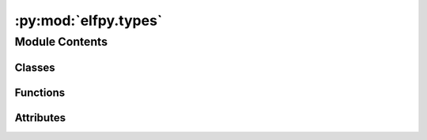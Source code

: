 :py:mod:`elfpy.types`
=====================

.. py:module:: elfpy.types

.. autoapi-nested-parse::

   A set of common types used throughtout the simulation codebase.

   ..
       !! processed by numpydoc !!


Module Contents
---------------

Classes
~~~~~~~

.. autoapisummary::

   elfpy.types.TokenType
   elfpy.types.MarketActionType
   elfpy.types.Quantity
   elfpy.types.StretchedTime
   elfpy.types.MarketAction
   elfpy.types.MarketDeltas
   elfpy.types.MarketState
   elfpy.types.AgentTradeResult
   elfpy.types.MarketTradeResult
   elfpy.types.TradeBreakdown
   elfpy.types.TradeResult
   elfpy.types.RandomSimulationVariables
   elfpy.types.SimulationState



Functions
~~~~~~~~~

.. autoapisummary::

   elfpy.types.to_description



Attributes
~~~~~~~~~~

.. autoapisummary::

   elfpy.types.WEI
   elfpy.types.MAX_RESERVES_DIFFERENCE


.. py:function:: to_description(description: str) -> dict[str, str]

   
   A dataclass helper that constructs metadata containing a description.
















   ..
       !! processed by numpydoc !!

.. py:data:: WEI
   :value: 1e-18

   

.. py:data:: MAX_RESERVES_DIFFERENCE
   :value: 20000000000.0

   

.. py:class:: TokenType

   Bases: :py:obj:`enum.Enum`

   
   A type of token
















   ..
       !! processed by numpydoc !!
   .. py:attribute:: BASE
      :value: 'base'

      

   .. py:attribute:: PT
      :value: 'pt'

      


.. py:class:: MarketActionType

   Bases: :py:obj:`enum.Enum`

   
   The descriptor of an action in a market
















   ..
       !! processed by numpydoc !!
   .. py:attribute:: OPEN_LONG
      :value: 'open_long'

      

   .. py:attribute:: OPEN_SHORT
      :value: 'open_short'

      

   .. py:attribute:: CLOSE_LONG
      :value: 'close_long'

      

   .. py:attribute:: CLOSE_SHORT
      :value: 'close_short'

      

   .. py:attribute:: ADD_LIQUIDITY
      :value: 'add_liquidity'

      

   .. py:attribute:: REMOVE_LIQUIDITY
      :value: 'remove_liquidity'

      


.. py:class:: Quantity

   
   An amount with a unit
















   ..
       !! processed by numpydoc !!
   .. py:attribute:: amount
      :type: float

      

   .. py:attribute:: unit
      :type: TokenType

      


.. py:class:: StretchedTime(days: float, time_stretch: float)

   
   A stretched time value with the time stretch
















   ..
       !! processed by numpydoc !!
   .. py:property:: days

      
      Format time as days
















      ..
          !! processed by numpydoc !!

   .. py:property:: normalized_time

      
      Format time as normalized days
















      ..
          !! processed by numpydoc !!

   .. py:property:: stretched_time

      
      Format time as stretched time
















      ..
          !! processed by numpydoc !!

   .. py:property:: time_stretch

      
      The time stretch constant
















      ..
          !! processed by numpydoc !!


.. py:class:: MarketAction

   
   Market action specification
















   ..
       !! processed by numpydoc !!
   .. py:attribute:: action_type
      :type: MarketActionType

      

   .. py:attribute:: trade_amount
      :type: float

      

   .. py:attribute:: wallet_address
      :type: int

      

   .. py:attribute:: mint_time
      :type: float
      :value: 0

      


.. py:class:: MarketDeltas

   
   Specifies changes to values in the market
















   ..
       !! processed by numpydoc !!
   .. py:attribute:: d_base_asset
      :type: float
      :value: 0

      

   .. py:attribute:: d_token_asset
      :type: float
      :value: 0

      

   .. py:attribute:: d_base_buffer
      :type: float
      :value: 0

      

   .. py:attribute:: d_bond_buffer
      :type: float
      :value: 0

      

   .. py:attribute:: d_lp_reserves
      :type: float
      :value: 0

      

   .. py:attribute:: d_share_price
      :type: float
      :value: 0

      


.. py:class:: MarketState

   
   The state of an AMM

   .. todo:: TODO: We can add class methods for computing common quantities like bond_reserves + total_supply















   ..
       !! processed by numpydoc !!
   .. py:attribute:: share_reserves
      :type: float
      :value: 0.0

      

   .. py:attribute:: bond_reserves
      :type: float
      :value: 0.0

      

   .. py:attribute:: base_buffer
      :type: float
      :value: 0.0

      

   .. py:attribute:: bond_buffer
      :type: float
      :value: 0.0

      

   .. py:attribute:: lp_reserves
      :type: float
      :value: 0.0

      

   .. py:attribute:: vault_apr
      :type: float
      :value: 0.0

      

   .. py:attribute:: share_price
      :type: float
      :value: 1.0

      

   .. py:attribute:: init_share_price
      :type: float
      :value: 1.0

      

   .. py:method:: apply_delta(delta: MarketDeltas) -> None

      
      Applies a delta to the market state.
















      ..
          !! processed by numpydoc !!


.. py:class:: AgentTradeResult

   
   The result to a user of performing a trade
















   ..
       !! processed by numpydoc !!
   .. py:attribute:: d_base
      :type: float

      

   .. py:attribute:: d_bonds
      :type: float

      


.. py:class:: MarketTradeResult

   
   The result to a market of performing a trade
















   ..
       !! processed by numpydoc !!
   .. py:attribute:: d_base
      :type: float

      

   .. py:attribute:: d_bonds
      :type: float

      


.. py:class:: TradeBreakdown

   
   A granular breakdown of a trade.

   This includes information relating to fees and slippage.















   ..
       !! processed by numpydoc !!
   .. py:attribute:: without_fee_or_slippage
      :type: float

      

   .. py:attribute:: with_fee
      :type: float

      

   .. py:attribute:: without_fee
      :type: float

      

   .. py:attribute:: fee
      :type: float

      


.. py:class:: TradeResult

   
   The result of performing a trade.

   This includes granular information about the trade details,
   including the amount of fees collected and the total delta.
   Additionally, breakdowns for the updates that should be applied
   to the user and the market are computed.















   ..
       !! processed by numpydoc !!
   .. py:attribute:: user_result
      :type: AgentTradeResult

      

   .. py:attribute:: market_result
      :type: MarketTradeResult

      

   .. py:attribute:: breakdown
      :type: TradeBreakdown

      


.. py:class:: RandomSimulationVariables

   
   Random variables to be used during simulation setup & execution
















   ..
       !! processed by numpydoc !!
   .. py:attribute:: target_liquidity
      :type: float

      

   .. py:attribute:: target_pool_apr
      :type: float

      

   .. py:attribute:: fee_percent
      :type: float

      

   .. py:attribute:: vault_apr
      :type: list

      

   .. py:attribute:: init_vault_age
      :type: float

      

   .. py:attribute:: init_share_price
      :type: float

      


.. py:class:: SimulationState

   
   Simulator state, updated after each trade
















   ..
       !! processed by numpydoc !!
   .. py:attribute:: model_name
      :type: list

      

   .. py:attribute:: run_number
      :type: list

      

   .. py:attribute:: simulation_start_time
      :type: list

      

   .. py:attribute:: day
      :type: list

      

   .. py:attribute:: block_number
      :type: list

      

   .. py:attribute:: daily_block_number
      :type: list

      

   .. py:attribute:: block_timestamp
      :type: list

      

   .. py:attribute:: current_market_datetime
      :type: list

      

   .. py:attribute:: current_market_yearfrac
      :type: list

      

   .. py:attribute:: run_trade_number
      :type: list

      

   .. py:attribute:: market_step_size
      :type: list

      

   .. py:attribute:: position_duration
      :type: list

      

   .. py:attribute:: target_liquidity
      :type: list

      

   .. py:attribute:: fee_percent
      :type: list

      

   .. py:attribute:: floor_fee
      :type: list

      

   .. py:attribute:: init_vault_age
      :type: list

      

   .. py:attribute:: base_asset_price
      :type: list

      

   .. py:attribute:: pool_apr
      :type: list

      

   .. py:attribute:: num_trading_days
      :type: list

      

   .. py:attribute:: num_blocks_per_day
      :type: list

      

   .. py:attribute:: spot_price
      :type: list

      

   .. py:method:: update_market_state(market_state: MarketState) -> None

      
      Update each entry in the SimulationState's copy for the market state
      by appending to the list for each key, or creating a new key.

      :param market_state: The state variable for the Market class
      :type market_state: MarketState















      ..
          !! processed by numpydoc !!

   .. py:method:: update_agent_wallet(agent: elfpy.agent.Agent) -> None

      
      Update each entry in the SimulationState's copy for the agent wallet state
      by appending to the list for each key, or creating a new key.

      :param agent: An instantiated Agent object
      :type agent: Agent















      ..
          !! processed by numpydoc !!


